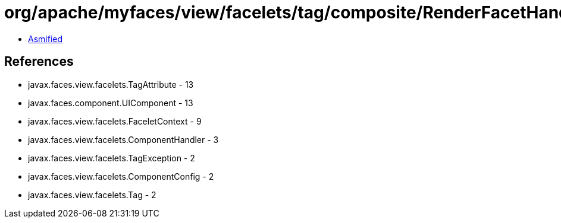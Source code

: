 = org/apache/myfaces/view/facelets/tag/composite/RenderFacetHandler.class

 - link:RenderFacetHandler-asmified.java[Asmified]

== References

 - javax.faces.view.facelets.TagAttribute - 13
 - javax.faces.component.UIComponent - 13
 - javax.faces.view.facelets.FaceletContext - 9
 - javax.faces.view.facelets.ComponentHandler - 3
 - javax.faces.view.facelets.TagException - 2
 - javax.faces.view.facelets.ComponentConfig - 2
 - javax.faces.view.facelets.Tag - 2
